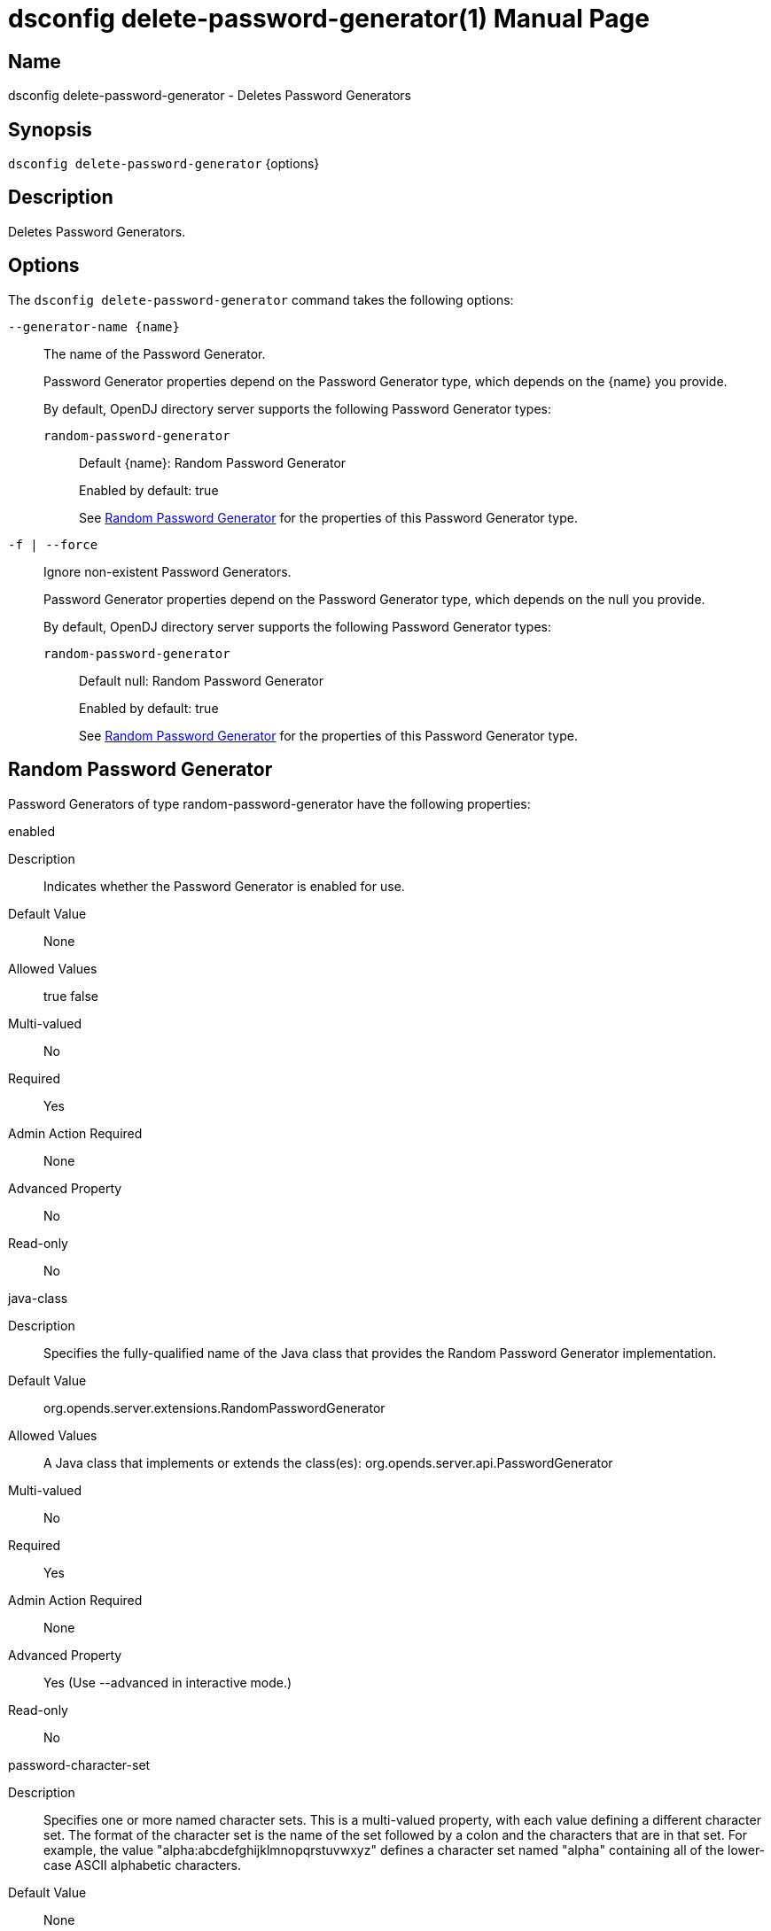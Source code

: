 ////
  The contents of this file are subject to the terms of the Common Development and
  Distribution License (the License). You may not use this file except in compliance with the
  License.

  You can obtain a copy of the License at legal/CDDLv1.0.txt. See the License for the
  specific language governing permission and limitations under the License.

  When distributing Covered Software, include this CDDL Header Notice in each file and include
  the License file at legal/CDDLv1.0.txt. If applicable, add the following below the CDDL
  Header, with the fields enclosed by brackets [] replaced by your own identifying
  information: "Portions Copyright [year] [name of copyright owner]".

  Copyright 2011-2017 ForgeRock AS.
  Portions Copyright 2024 3A Systems LLC.
////

[#dsconfig-delete-password-generator]
= dsconfig delete-password-generator(1)
:doctype: manpage
:manmanual: Directory Server Tools
:mansource: OpenDJ

== Name
dsconfig delete-password-generator - Deletes Password Generators

== Synopsis

`dsconfig delete-password-generator` {options}

[#dsconfig-delete-password-generator-description]
== Description

Deletes Password Generators.



[#dsconfig-delete-password-generator-options]
== Options

The `dsconfig delete-password-generator` command takes the following options:

--
`--generator-name {name}`::

The name of the Password Generator.
+

[open]
====
Password Generator properties depend on the Password Generator type, which depends on the {name} you provide.

By default, OpenDJ directory server supports the following Password Generator types:

`random-password-generator`::
+
Default {name}: Random Password Generator
+
Enabled by default: true
+
See  <<dsconfig-delete-password-generator-random-password-generator>> for the properties of this Password Generator type.
====

`-f | --force`::

Ignore non-existent Password Generators.
+

[open]
====
Password Generator properties depend on the Password Generator type, which depends on the null you provide.

By default, OpenDJ directory server supports the following Password Generator types:

`random-password-generator`::
+
Default null: Random Password Generator
+
Enabled by default: true
+
See  <<dsconfig-delete-password-generator-random-password-generator>> for the properties of this Password Generator type.
====

--

[#dsconfig-delete-password-generator-random-password-generator]
== Random Password Generator

Password Generators of type random-password-generator have the following properties:

--


enabled::
[open]
====
Description::
Indicates whether the Password Generator is enabled for use. 


Default Value::
None


Allowed Values::
true
false


Multi-valued::
No

Required::
Yes

Admin Action Required::
None

Advanced Property::
No

Read-only::
No


====

java-class::
[open]
====
Description::
Specifies the fully-qualified name of the Java class that provides the Random Password Generator implementation. 


Default Value::
org.opends.server.extensions.RandomPasswordGenerator


Allowed Values::
A Java class that implements or extends the class(es): org.opends.server.api.PasswordGenerator


Multi-valued::
No

Required::
Yes

Admin Action Required::
None

Advanced Property::
Yes (Use --advanced in interactive mode.)

Read-only::
No


====

password-character-set::
[open]
====
Description::
Specifies one or more named character sets. This is a multi-valued property, with each value defining a different character set. The format of the character set is the name of the set followed by a colon and the characters that are in that set. For example, the value &quot;alpha:abcdefghijklmnopqrstuvwxyz&quot; defines a character set named &quot;alpha&quot; containing all of the lower-case ASCII alphabetic characters.


Default Value::
None


Allowed Values::
A character set name (consisting of ASCII letters) followed by a colon and the set of characters that are included in that character set.


Multi-valued::
Yes

Required::
Yes

Admin Action Required::
None

Advanced Property::
No

Read-only::
No


====

password-format::
[open]
====
Description::
Specifies the format to use for the generated password. The value is a comma-delimited list of elements in which each of those elements is comprised of the name of a character set defined in the password-character-set property, a colon, and the number of characters to include from that set. For example, a value of &quot;alpha:3,numeric:2,alpha:3&quot; generates an 8-character password in which the first three characters are from the &quot;alpha&quot; set, the next two are from the &quot;numeric&quot; set, and the final three are from the &quot;alpha&quot; set.


Default Value::
None


Allowed Values::
A comma-delimited list whose elements comprise a valid character set name, a colon, and a positive integer indicating the number of characters from that set to be included.


Multi-valued::
No

Required::
Yes

Admin Action Required::
None

Advanced Property::
No

Read-only::
No


====



--

